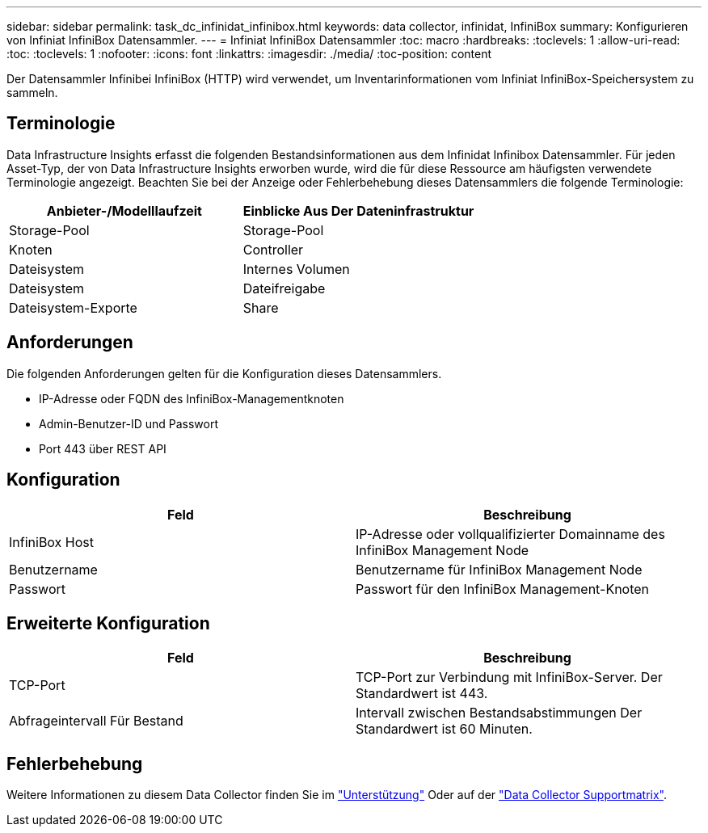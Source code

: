 ---
sidebar: sidebar 
permalink: task_dc_infinidat_infinibox.html 
keywords: data collector, infinidat, InfiniBox 
summary: Konfigurieren von Infiniat InfiniBox Datensammler. 
---
= Infiniat InfiniBox Datensammler
:toc: macro
:hardbreaks:
:toclevels: 1
:allow-uri-read: 
:toc: 
:toclevels: 1
:nofooter: 
:icons: font
:linkattrs: 
:imagesdir: ./media/
:toc-position: content


[role="lead"]
Der Datensammler Infinibei InfiniBox (HTTP) wird verwendet, um Inventarinformationen vom Infiniat InfiniBox-Speichersystem zu sammeln.



== Terminologie

Data Infrastructure Insights erfasst die folgenden Bestandsinformationen aus dem Infinidat Infinibox Datensammler. Für jeden Asset-Typ, der von Data Infrastructure Insights erworben wurde, wird die für diese Ressource am häufigsten verwendete Terminologie angezeigt. Beachten Sie bei der Anzeige oder Fehlerbehebung dieses Datensammlers die folgende Terminologie:

[cols="2*"]
|===
| Anbieter-/Modelllaufzeit | Einblicke Aus Der Dateninfrastruktur 


| Storage-Pool | Storage-Pool 


| Knoten | Controller 


| Dateisystem | Internes Volumen 


| Dateisystem | Dateifreigabe 


| Dateisystem-Exporte | Share 
|===


== Anforderungen

Die folgenden Anforderungen gelten für die Konfiguration dieses Datensammlers.

* IP-Adresse oder FQDN des InfiniBox-Managementknoten
* Admin-Benutzer-ID und Passwort
* Port 443 über REST API




== Konfiguration

[cols="2*"]
|===
| Feld | Beschreibung 


| InfiniBox Host | IP-Adresse oder vollqualifizierter Domainname des InfiniBox Management Node 


| Benutzername | Benutzername für InfiniBox Management Node 


| Passwort | Passwort für den InfiniBox Management-Knoten 
|===


== Erweiterte Konfiguration

[cols="2*"]
|===
| Feld | Beschreibung 


| TCP-Port | TCP-Port zur Verbindung mit InfiniBox-Server. Der Standardwert ist 443. 


| Abfrageintervall Für Bestand | Intervall zwischen Bestandsabstimmungen Der Standardwert ist 60 Minuten. 
|===


== Fehlerbehebung

Weitere Informationen zu diesem Data Collector finden Sie im link:concept_requesting_support.html["Unterstützung"] Oder auf der link:reference_data_collector_support_matrix.html["Data Collector Supportmatrix"].
